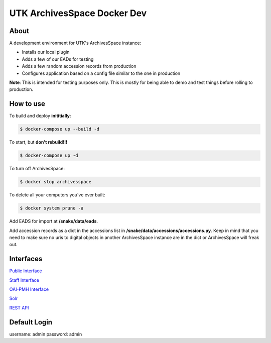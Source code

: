 ============================
UTK ArchivesSpace Docker Dev
============================

-----
About
-----

A development environment for UTK's ArchivesSpace instance:

- Installs our local plugin
- Adds a few of our EADs for testing
- Adds a few random accession records from production
- Configures application based on a config file similar to the one in production


**Note**: This is intended for testing purposes only. This is mostly for being able to demo and test things before
rolling to production.


----------
How to use
----------

To build and deploy **inititially**:

.. code-block:: console

    $ docker-compose up --build -d


To start, but **don't rebuild!!!**

.. code-block:: console

    $ docker-compose up -d


To turn off ArchivesSpace:

.. code-block:: console

    $ docker stop archivesspace


To delete all your computers you've ever built:

.. code-block:: console

    $ docker system prune -a


Add EADS for import at **/snake/data/eads**.

Add accession records as a dict in the accessions list in **/snake/data/accessions/accessions.py**.  Keep in mind that
you need to make sure no uris to digital objects in another ArchivesSpace instance are in the dict or ArchivesSpace will
freak out.

----------
Interfaces
----------

`Public Interface <http://0.0.0.0:8081/>`_

`Staff Interface <http://0.0.0.0:8080/>`_

`OAI-PMH Interface <http://localhost:8082/sample>`_

`Solr <http://0.0.0.0:8090/>`_

`REST API <http://0.0.0.0:8089/>`_

-------------
Default Login
-------------

username: admin
password: admin
